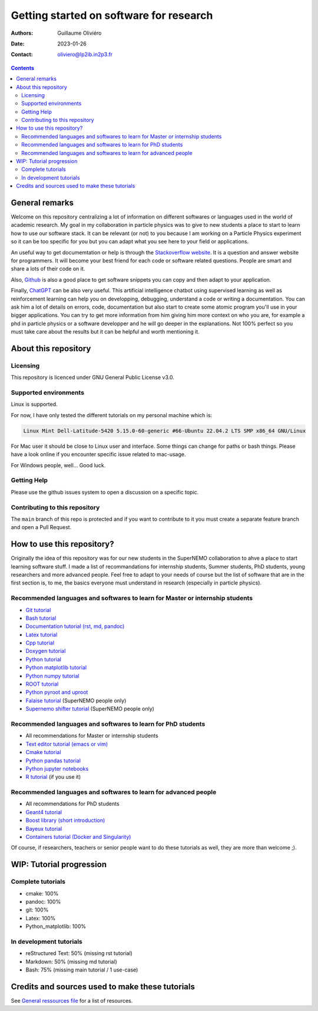 ========================================
Getting started on software for research
========================================

:Authors: Guillaume Oliviéro
:Date:    2023-01-26
:Contact: oliviero@lp2ib.in2p3.fr

.. contents::

General remarks
===============

Welcome  on  this repository  centralizing  a  lot of  information  on
different  softwares  or  languages  used in  the  world  of  academic
research. My goal in my collaboration  in particle physics was to give
to new  students a  place to start  to learn how  to use  our software
stack. It can  be relevant (or not)  to you because I am  working on a
Particle Physics experiment so it can  be too specific for you but you
can adapt what you see here to your field or applications.

An  useful   way  to  get   documemtation  or  help  is   through  the
`Stackoverflow  website   <https://stackoverflow.com/>`_.   It   is  a
question and answer website for  programmers. It will become your best
friend for each code or  software related questions.  People are smart
and share a lots of their code on it.

Also,  `Github <https://github.com/>`_  is also  a good  place to  get
software snippets you can copy and then adapt to your application.

Finally,  `ChatGPT <https://chat.openai.com/chat>`_  can be  also very
useful. This artificial intelligence chatbot using supervised learning
as  well  as  reinforcement  learning can  help  you  on  developping,
debugging, understand a code or  writing a documentation.  You can ask
him a lot of details on  errors, code, documentation but also start to
create some  atomic program  you'll use  in your  bigger applications.
You can try  to get more information from him  giving him more context
on who you  are, for example a  phd in particle physics  or a software
developper and he will go deeper in the explanations. Not 100% perfect
so you  must take  care about the  results but it  can be  helpful and
worth mentioning it.



About this repository
=====================


Licensing
---------

This repository is licenced under GNU General Public License v3.0.

Supported environments
----------------------

Linux is supported.

For now,  I have only  tested the  different tutorials on  my personal
machine which is:

.. code:: sh

   Linux Mint Dell-Latitude-5420 5.15.0-60-generic #66-Ubuntu 22.04.2 LTS SMP x86_64 GNU/Linux
..

For Mac  user it  should be  close to Linux  user and  interface. Some
things can change for paths or  bash things. Please have a look online
if you encounter specific issue related to mac-usage.

For Windows people, well... Good luck.


Getting Help
------------

Please use the github issues system to open a discussion on a specific
topic.


Contributing to this repository
-------------------------------

The  ``main`` branch  of this  repo is  protected and  if you  want to
contribute to it you must create  a separate feature branch and open a
Pull Request.


How to use this repository?
===========================

Originally the idea of this repository was for our new students in the
SuperNEMO collaboration  to ahve  a place  to start  learning software
stuff.   I made  a list  of recommandations  for internship  students,
Summer  students, PhD  students, young  researchers and  more advanced
people. Feel  free to adapt  to your needs of  course but the  list of
software that are in the first  section is, to me, the basics everyone
must understand in research (especially in particle physics).

Recommended languages and softwares to learn for Master or internship students
------------------------------------------------------------------------------

* `Git tutorial <git_tutorial>`_
* `Bash tutorial <bash_tutorial>`_
* `Documentation tutorial (rst, md, pandoc) <documentation_tutorial>`_
* `Latex tutorial <latex_tutorial>`_
* `Cpp tutorial <cpp_tutorial>`_
* `Doxygen tutorial <doxygen_tutorial>`_
* `Python tutorial <python_tutorial>`_
* `Python matplotlib tutorial <python_matplotlib_tutorial>`_
* `Python numpy tutorial <python_numpy_tutorial>`_
* `ROOT tutorial <ROOT_tutorial>`_
* `Python pyroot and uproot <python_root_tutorial>`_
* `Falaise tutorial <falaise_tutorial>`_ (SuperNEMO people only)
* `Supernemo shifter tutorial <supernemo_shifters_tutorial>`_ (SuperNEMO people only)

Recommended languages and softwares to learn for PhD students
-------------------------------------------------------------

* All recommendations for Master or internship students
* `Text editor tutorial (emacs or vim) <text_editor_tutorial>`_
* `Cmake tutorial <cmake_tutorial>`_
* `Python pandas tutorial <python_pandas_tutorial>`_
* `Python jupyter notebooks <python_jupyter_notebooks_tutorial>`_
* `R tutorial <R_tutorial>`_ (if you use it)


Recommended languages and softwares to learn for advanced people
----------------------------------------------------------------

* All recommendations for PhD students
* `Geant4 tutorial <geant4_tutorial>`_
* `Boost library (short introduction) <boost_tutorial>`_
* `Bayeux tutorial <bayeux_tutorial>`_
* `Containers tutorial (Docker and Singularity) <containers_tutorial>`_


Of course, if researchers, teachers or  senior people want to do these
tutorials as well, they are more than welcome ;).


WIP: Tutorial progression
=========================

Complete tutorials
------------------

* cmake: 100%
* pandoc: 100%
* git: 100%
* Latex: 100%
* Python_matplotlib: 100%


In development tutorials
------------------------

* reStructured Text: 50% (missing rst tutorial)
* Markdown: 50% (missing md tutorial)
* Bash: 75% (missing main tutorial / 1 use-case)


Credits and sources used to make these tutorials
================================================

See `General  ressources file <general_resources.rst>`_ for  a list of
resources.
